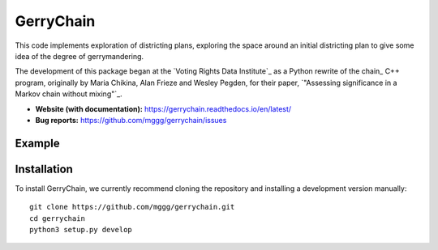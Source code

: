 ===============================
GerryChain
===============================


.. image:: https://readthedocs.org/projects/gerrychain/badge/?version=latest
   :target: https://gerrychain.readthedocs.io/en/latest
   :alt: Documentation Status


This code implements exploration of districting plans, exploring
the space around an initial districting plan to give some idea of the degree of
gerrymandering.

The development of this package began at the `Voting Rights Data Institute`_
as a Python rewrite of the chain_ C++ program, originally by Maria Chikina, Alan
Frieze and Wesley Pegden, for their paper, `"Assessing significance in a Markov
chain without mixing"`_.

- **Website (with documentation):** https://gerrychain.readthedocs.io/en/latest/
- **Bug reports:** https://github.com/mggg/gerrychain/issues


.. _`Voting Rights Data Institute` http://gerrydata.org/
.. _chain https://github.com/gerrymandr/cfp_mcmc
.. _`"Assessing significance in a Markov chain without mixing"` http://www.pnas.org/content/114/11/2860)

Example
=======

.. code-block:: python
    from gerrychain import Graph, MarkovChain, GeographicPartition, Election
    from gerrychain.proposals import propose_random_flip
    from gerrychain.accept import always_accept
    from gerrychain.constraints import single_flip_contiguous    
    from gerrychain.updaters.compactness import polsby_poppers

    pennsylvania = GeographicPartition.from_json_graph("./21/rook.json", assignment="CD113")
    
    chain = MarkovChain(
        proposal=propose_random_flip,
        is_valid=single_flip_contiguous,
        accept=always_accept,
        initial_state=pennsylvania,
        total_steps=1000
    )

    for districting_plan in chain:
        print(polsby_popper(districting_plan))


Installation
============

To install GerryChain, we currently recommend cloning the repository and
installing a development version manually::

    git clone https://github.com/mggg/gerrychain.git
    cd gerrychain
    python3 setup.py develop
